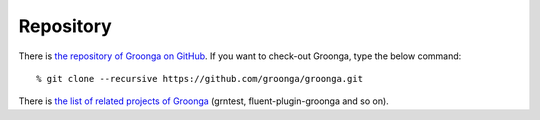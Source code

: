 .. -*- rst -*-

.. highlightlang:: none

Repository
==========

There is `the repository of Groonga on GitHub
<https://github.com/groonga/groonga>`_. If you want to check-out
Groonga, type the below command::

  % git clone --recursive https://github.com/groonga/groonga.git

There is `the list of related projects of Groonga
<https://github.com/groonga>`_ (grntest, fluent-plugin-groonga and so
on).
